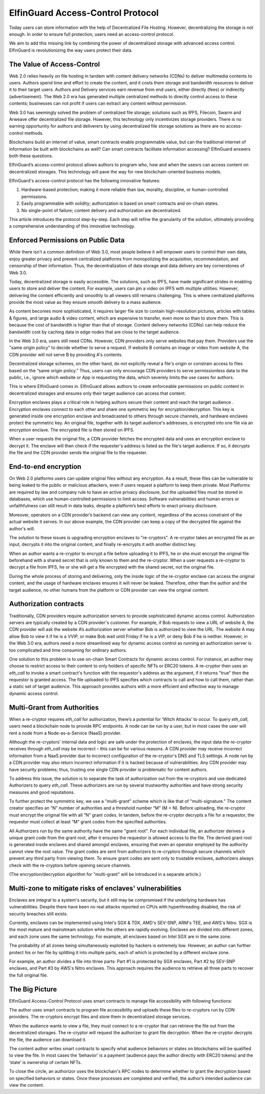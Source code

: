======================================
ElfinGuard Access-Control Protocol
======================================

Today users can store information with the help of Decentralized File Hosting. However, decentralizing the storage is not enough. In order to ensure full protection, users need an access-control protocol.

We aim to add this missing link by combining the power of decentralized storage with advanced access control. ElfinGuard is revolutionizing the way users protect their data. 

The Value of Access-Control
======================================

Web 2.0 relies heavily on file hosting in tandem with content delivery networks (CDNs) to deliver multimedia contents to users.  Authors spend time and effort to create the content, and it costs them storage and bandwidth resources to deliver it to their target users. Authors and Delivery services earn revenue from end users, either directly (fees) or indirectly (advertisement). The Web 2.0 era has generated multiple centralized methods to directly control access to these contents; businesses can not profit if users can extract any content without permission. 

Web 3.0 has seemingly solved the problem of centralized file storage; solutions such as IPFS, Filecoin, Swarm and Arweave offer decentralized file storage. However, this technology only incentivizes storage providers. There is no earning opportunity for authors and deliverers by using decentralized file storage solutions as there are no access-control methods.

Blockchains build an internet of value, smart contracts enable programmable value, but can the traditional internet of information be built with blockchains as well?  Can smart contracts facilitate information accessing? ElfinGuard answers both these questions.  

ElfinGuard’s access-control protocol allows authors to program who, how and when the usesrs can access content on decentralized storages. This technology will pave the way for new blockchain-oriented business models.   

ElfinGuard's access-control protocol has the following innovative features:

1. Hardware-based protection; making it more reliable than law, morality, discipline, or human-controlled permissions.
2. Easily programmable with solidity; authorization is based on smart contracts and on-chain states.
3. No single-point of failure; content delivery and authorization are decentralized.

This article introduces the protocol step-by-step.  Each step will refine the granularity of the solution, ultimately providing a comprehensive understanding of this innovative technology.


Enforced Permissions on Public Data
======================================

While there isn't a common definition of Web 3.0, most people believe it will empower users to control their own data, enjoy greater privacy and prevent centralized platforms from monopolizing the acquisition, recommendation, and censorship of their information. Thus, the decentralization of data storage and data delivery are key cornerstones of Web 3.0.

Today, decentralized storage is easily accessible.  The solutions, such as IPFS, have made significant strides in enabling users to store and deliver the content. For example, users can pin a video on IPFS with multiple utilities.  However, delivering the content efficiently and smoothly to all viewers still remains challenging. This is where centralized platforms provide the most value as they ensure smooth delivery to a mass audience. 

As content becomes more sophisticated, it requires larger file size to contain high-resolution pictures, articles with tables & figures, and large audio & video content, which are expensive to transfer, even more so than to store them. This is because the cost of bandwidth is higher than that of storage.  Content delivery networks (CDNs) can help reduce the bandwidth cost by caching data in edge nodes that are close to the target audience.  

In the Web 3.0 era, users still need CDNs. However, CDN providers only serve websites that pay them.  Providers use the "same origin policy" to decide whether to serve a request.  If website B contains an image or video from website A, the CDN provider will not serve B by providing A's contents. 

Decentralized storage schemes, on the other hand, do not explicitly reveal a file's origin or constrain access to files based on the “same origin policy.”  Thus, users can only encourage CDN providers to serve permissionless data to the public, i.e., ignore which website or App is requesting the data, which severely limits the use cases for authors.

This is where ElfinGuard comes in. ElfinGuard allows authors to create enforceable permissions on public content in decentralized storages and ensures only their target audience can access that content.

Encryption enclaves plays a critical role in helping authors secure their content and reach the target audience .  Encryption enclaves connect to each other and share one symmetric key for encryption/decryption.  This key is generated inside one encryption enclave and broadcasted to others through secure channels, and hardware enclaves protect the symmetric key.  An original file, together with its target audience's addresses, is encrypted into one file via an encryption enclave. The encrypted file is then stored on IPFS.

When a user requests the original file, a CDN provider fetches the encrypted data and uses an encryption enclave to decrypt it.  The enclave will then check if the requester's address is listed as the file's target audience. If so, it decrypts the file and the CDN provider sends the original file to the requester. 


End-to-end encryption
======================================

On Web 2.0 platforms users can update original files without any encryption.  As a result, these files can be vulnerable to being leaked to the public or malicious attackers, even if users request a platform to keep them private.  Most Platforms are required by law and company rule to have an active privacy disclosure, but the uploaded files must be stored in databases, which use human-controlled permissions to limit access.  Software vulnerabilities and human errors or unfaithfulness can still result in data leaks, despite a platform’s best efforts to enact privacy disclosure.

Moreover, operators on a CDN provider’s backend can view any content, regardless of the access constraint of the actual website it serves.  In our above example, the CDN provider can keep a copy of the decrypted file against the author's will.

The solution to these issues is upgrading encryption enclaves to "re-cryptors".  A re-cryptor takes an encrypted file as an input, decrypts it into the original content, and finally re-encrypts it with another distinct key.

When an author wants a re-cryptor to encrypt a file before uploading it to IPFS, he or she must encrypt the original file beforehand with a shared secret that is only known to them and the re-cryptor.  When a user requests a re-cryptor to decrypt a file from IPFS, he or she will get a file encrypted with the shared secret, not the original file.

During the whole process of storing and delivering, only the inside logic of the re-cryptor enclave can access the original content, and the usage of hardware enclaves ensures it will never be leaked.  Therefore, other than the author and the target audience, no other humans from the platform or CDN provider can view the original content. 


Authorization contracts
======================================

Traditionally, CDN providers require authorization servers to provide sophisticated dynamic access control.  Authorization servers are typically created by a CDN provider's customer.  For example, if Bob requests to view a URL of website A, the CDN provider will ask the website A’s authorization server whether Bob is authorized to view the URL.  The website A may allow Bob to view it if he is a VVIP, or make Bob wait until Friday if he is a VIP, or deny Bob if he is neither.  However, in the Web 3.0 era, authors need a more streamlined way for dynamic access control as running an authorization server is too complicated and time consuming for ordinary authors.

One solution to this problem is to use on-chain Smart Contracts for dynamic access control.  For instance, an author may choose to restrict access to their content to only holders of specific NFTs or ERC20 tokens.  A re-cryptor then uses an `eth_call` to invoke a smart contract's function with the requestor's address as the argument, if it returns "true" then the requestor is granted access.  The file uploaded to IPFS specifies which contracts to call and how to call them, rather than a static set of target audience. This approach provides authors with a more efficient and effective way to manage dynamic access control.


Multi-Grant from Authorities
======================================

When a re-cryptor requires `eth_call` for authorization, there’s a potential for ‘Witch Attacks’ to occur.  To query `eth_call`, users need a blockchain node to provide RPC endpoints.  A node can be run by a user, but in most cases the user will rent a node from a Node-as-a-Service (NaaS) provider.

Although the re-cryptors' internal data and logic are safe under the protection of enclaves, the input data the re-cryptor receives through `eth_call` may be incorrect – this can be for various reasons.  A CDN provider may receive incorrect information from a NaaS provider due to incorrect configuration of the re-cryptor's DNS and TLS settings.  A node run by a CDN provider may also return incorrect information if it is hacked because of vulnerabilities.  Any CDN provider may have security problems; thus, trusting one single CDN provider is problematic for content authors.

To address this issue, the solution is to separate the task of authorization out from the re-cryptors and use dedicated Authorizers to query `eth_call`.  These authorizers are run by several trustworthy authorities and have strong security measures and good reputations.

To further protect the symmetric key, we use a "multi-grant" scheme which is like that of "multi-signature." The content creator specifies an “N” number of authorities and a threshold number “M” (M < N).  Before uploading, the re-cryptor must encrypt the original file with all “N” grant codes.  In tandem, before the re-cryptor decrypts a file for a requestor, the requestor must collect at least “M” grant codes from the specified authorities.

All Authorizers run by the same authority have the same "grant root".  For each individual file, an authorizer derives a unique grant code from the grant root, after it ensures the requestor is allowed access to the file. The derived grant root is generated inside enclaves and shared amongst enclaves, ensuring that even an operator employed by the authority cannot view the root value.  The grant codes are sent from authorizers to re-cryptors through secure channels which prevent any third party from viewing them.  To ensure grant codes are sent only to trustable enclaves, authorizers always check with the re-cryptors before opening secure channels.

(The encryption/decryption algorithm for "multi-grant" will be introduced in a separate article.)

Multi-zone to mitigate risks of enclaves' vulnerabilities
===========================================================

Enclaves are integral to a system's security, but it still may be compromised if the underlying hardware has vulnerabilities.  Despite there have been no real attacks reported on CPUs with hyperthreading disabled, the risk of security breaches still exists.

Currently, enclaves can be implemented using Intel's SGX & TDX, AMD's SEV-SNP, ARM's TEE, and AWS's Nitro.  SGX is the most mature and mainstream solution while the others are rapidly evolving.  Enclaves are divided into different zones, and each zone uses the same technology.  For example, all enclaves based on Intel SGX are in the same zone.

The probability of all zones being simultaneously exploited by hackers is extremely low.  However, an author can further protect his or her file by splitting it into multiple parts, each of which is protected by a different enclave zone.

For example, an author divides a file into three parts: Part #1 is protected by SGX enclaves, Part #2 by SEV-SNP enclaves, and Part #3 by AWS's Nitro enclaves.  This approach requires the audience to retrieve all three parts to recover the full original file.

The Big Picture
======================================

ElfinGuard Access-Control Protocol uses smart contracts to manage file accessibility with following functions:

.. image:: elfinguard_architecture.png

The author uses smart contracts to program file accessibility and uploads these files to re-cryptors run by CDN providers.  The re-cryptors encrypt files and store them in decentralized storage services.

When the audience wants to view a file, they must connect to a re-cryptor that can retrieve the file out from the decentralized storages.  The re-cryptor will request the authorizer to grant file decryption.  When the re-cryptor decrypts the file, the audience can download it.

The content author writes smart contracts to specify what audience behaviors or states on blockchains will be qualified to view the file.  In most cases the ‘behavior’ is a payment (audience pays the author directly with ERC20 tokens) and the ‘state’ is ownership of certain NFTs.

To close the circle, an authorizor uses the blockchain's RPC nodes to determine whether to grant the decryption based on specified behaviors or states.  Once these processes are completed and verified, the author’s intended audience can view the content.
